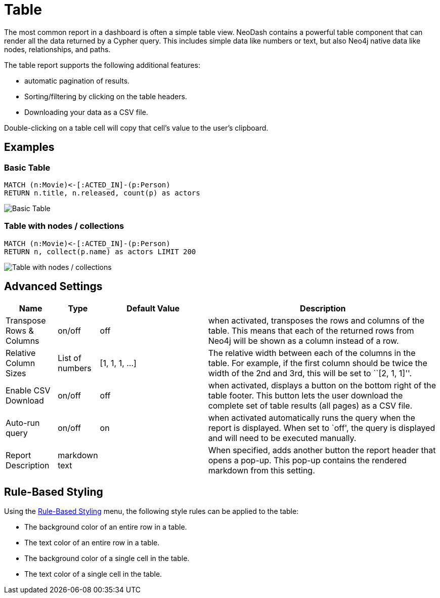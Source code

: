 = Table

The most common report in a dashboard is often a simple table view.
NeoDash contains a powerful table component that can render all the data
returned by a Cypher query. This includes simple data like numbers or
text, but also Neo4j native data like nodes, relationships, and paths.

The table report supports the following additional features: 

- automatic pagination of results. 
- Sorting/filtering by clicking on the table headers. 
- Downloading your data as a CSV file.

Double-clicking on a table cell will copy that cell's value to the user's clipboard.

== Examples

=== Basic Table

....
MATCH (n:Movie)<-[:ACTED_IN]-(p:Person)
RETURN n.title, n.released, count(p) as actors
....

image::table1.png[Basic Table]

=== Table with nodes / collections

....
MATCH (n:Movie)<-[:ACTED_IN]-(p:Person)
RETURN n, collect(p.name) as actors LIMIT 200
....

image::table2.png[Table with nodes / collections]

== Advanced Settings

[width="100%",cols="12%,6%,26%,56%",options="header",]
|===
|Name |Type |Default Value |Description
|Transpose Rows & Columns |on/off |off |when activated, transposes the
rows and columns of the table. This means that each of the returned rows
from Neo4j will be shown as a column instead of a row.

|Relative Column Sizes |List of numbers |[1, 1, 1, …] |The relative
width between each of the columns in the table. For example, if the
first column should be twice the width of the 2nd and 3rd, this will be
set to ``[2, 1, 1]''.

|Enable CSV Download |on/off |off |when activated, displays a button on
the bottom right of the table footer. This button lets the user download
the complete set of table results (all pages) as a CSV file.

|Auto-run query |on/off |on |when activated automatically runs the query
when the report is displayed. When set to `off', the query is displayed
and will need to be executed manually.
|Report Description |markdown text | | When specified, adds another button the report header that opens a pop-up. This pop-up contains the rendered markdown from this setting. 
|===

== Rule-Based Styling

Using the link:../#_rule_based_styling[Rule-Based Styling] menu, the
following style rules can be applied to the table: 

- The background color of an entire row in a table. 
- The text color of an entire row in a table. 
- The background color of a single cell in the table. 
- The text color of a single cell in the table.
